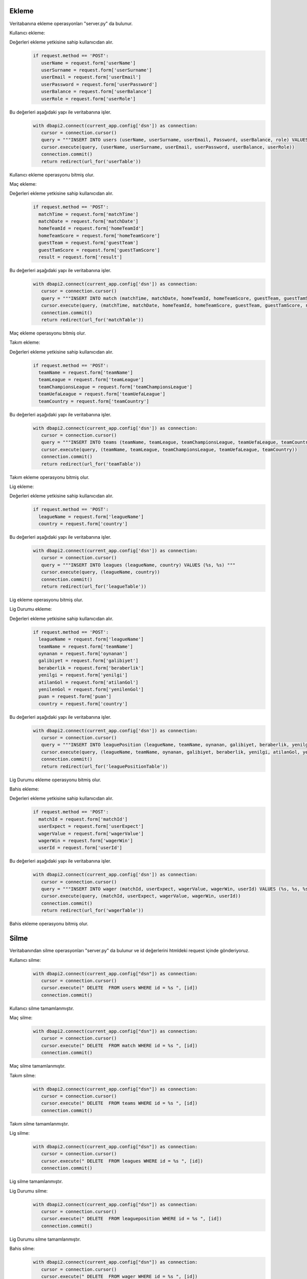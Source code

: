 Ekleme
^^^^^^

Veritabanına ekleme operasyonları "server.py" da bulunur.

Kullanıcı ekleme:

Değerleri ekleme yetkisine sahip kullanıcıdan alır.
   .. code-block:: python

      if request.method == 'POST':
         userName = request.form['userName']
         userSurname = request.form['userSurname']
         userEmail = request.form['userEmail']
         userPassword = request.form['userPassword']
         userBalance = request.form['userBalance']
         userRole = request.form['userRole']

Bu değerleri aşağıdaki yapı ile veritabanına işler.
   .. code-block:: python

      with dbapi2.connect(current_app.config['dsn']) as connection:
         cursor = connection.cursor()
         query = """INSERT INTO users (userName, userSurname, userEmail, Password, userBalance, role) VALUES (%s, %s, %s, %s, %s, %s) """
         cursor.execute(query, (userName, userSurname, userEmail, userPassword, userBalance, userRole))
         connection.commit()
         return redirect(url_for('userTable'))

Kullanıcı ekleme operasyonu bitmiş olur.

Maç ekleme:

Değerleri ekleme yetkisine sahip kullanıcıdan alır.
   .. code-block:: python

      if request.method == 'POST':
        matchTime = request.form['matchTime']
        matchDate = request.form['matchDate']
        homeTeamId = request.form['homeTeamId']
        homeTeamScore = request.form['homeTeamScore']
        guestTeam = request.form['guestTeam']
        guestTamScore = request.form['guestTamScore']
        result = request.form['result']

Bu değerleri aşağıdaki yapı ile veritabanına işler.
   .. code-block:: python

      with dbapi2.connect(current_app.config['dsn']) as connection:
         cursor = connection.cursor()
         query = """INSERT INTO match (matchTime, matchDate, homeTeamId, homeTeamScore, guestTeam, guestTamScore, result) VALUES (%s, %s, %s, %s, %s, %s, %s) """
         cursor.execute(query, (matchTime, matchDate, homeTeamId, homeTeamScore, guestTeam, guestTamScore, result))
         connection.commit()
         return redirect(url_for('matchTable'))

Maç ekleme operasyonu bitmiş olur.

Takım ekleme:

Değerleri ekleme yetkisine sahip kullanıcıdan alır.
   .. code-block:: python

      if request.method == 'POST':
        teamName = request.form['teamName']
        teamLeague = request.form['teamLeague']
        teamChampionsLeague = request.form['teamChampionsLeague']
        teamUefaLeague = request.form['teamUefaLeague']
        teamCountry = request.form['teamCountry']

Bu değerleri aşağıdaki yapı ile veritabanına işler.
   .. code-block:: python

      with dbapi2.connect(current_app.config['dsn']) as connection:
         cursor = connection.cursor()
         query = """INSERT INTO teams (teamName, teamLeague, teamChampionsLeague, teamUefaLeague, teamCountry) VALUES (%s, %s, %s, %s, %s) """
         cursor.execute(query, (teamName, teamLeague, teamChampionsLeague, teamUefaLeague, teamCountry))
         connection.commit()
         return redirect(url_for('teamTable'))

Takım ekleme operasyonu bitmiş olur.

Lig ekleme:

Değerleri ekleme yetkisine sahip kullanıcıdan alır.
   .. code-block:: python

      if request.method == 'POST':
        leagueName = request.form['leagueName']
        country = request.form['country']

Bu değerleri aşağıdaki yapı ile veritabanına işler.
   .. code-block:: python

      with dbapi2.connect(current_app.config['dsn']) as connection:
         cursor = connection.cursor()
         query = """INSERT INTO leagues (leagueName, country) VALUES (%s, %s) """
         cursor.execute(query, (leagueName, country))
         connection.commit()
         return redirect(url_for('leagueTable'))

Lig ekleme operasyonu bitmiş olur.

Lig Durumu ekleme:

Değerleri ekleme yetkisine sahip kullanıcıdan alır.
   .. code-block:: python

      if request.method == 'POST':
        leagueName = request.form['leagueName']
        teamName = request.form['teamName']
        oynanan = request.form['oynanan']
        galibiyet = request.form['galibiyet']
        beraberlik = request.form['beraberlik']
        yenilgi = request.form['yenilgi']
        atilanGol = request.form['atilanGol']
        yenilenGol = request.form['yenilenGol']
        puan = request.form['puan']
        country = request.form['country']

Bu değerleri aşağıdaki yapı ile veritabanına işler.
   .. code-block:: python

      with dbapi2.connect(current_app.config['dsn']) as connection:
         cursor = connection.cursor()
         query = """INSERT INTO leaguePosition (leagueName, teamName, oynanan, galibiyet, beraberlik, yenilgi, atilanGol, yenilenGol, puan, country) VALUES (%s, %s, %s, %s, %s, %s, %s, %s, %s, %s) """
         cursor.execute(query, (leagueName, teamName, oynanan, galibiyet, beraberlik, yenilgi, atilanGol, yenilenGol, puan, country))
         connection.commit()
         return redirect(url_for('leaguePositionTable'))

Lig Durumu ekleme operasyonu bitmiş olur.

Bahis ekleme:

Değerleri ekleme yetkisine sahip kullanıcıdan alır.
   .. code-block:: python

      if request.method == 'POST':
        matchId = request.form['matchId']
        userExpect = request.form['userExpect']
        wagerValue = request.form['wagerValue']
        wagerWin = request.form['wagerWin']
        userId = request.form['userId']

Bu değerleri aşağıdaki yapı ile veritabanına işler.
   .. code-block:: python

      with dbapi2.connect(current_app.config['dsn']) as connection:
         cursor = connection.cursor()
         query = """INSERT INTO wager (matchId, userExpect, wagerValue, wagerWin, userId) VALUES (%s, %s, %s, %s, %s) """
         cursor.execute(query, (matchId, userExpect, wagerValue, wagerWin, userId))
         connection.commit()
         return redirect(url_for('wagerTable'))

Bahis ekleme operasyonu bitmiş olur.

Silme
^^^^^
Veritabanından silme operasyonları "server.py" da bulunur ve id değerlerini htmldeki request içinde gönderiyoruz.

Kullanıcı silme:
   .. code-block:: python

      with dbapi2.connect(current_app.config["dsn"]) as connection:
         cursor = connection.cursor()
         cursor.execute(" DELETE  FROM users WHERE id = %s ", [id])
         connection.commit()

Kullanıcı silme tamamlanmıştır.

Maç silme:
   .. code-block:: python

      with dbapi2.connect(current_app.config["dsn"]) as connection:
         cursor = connection.cursor()
         cursor.execute(" DELETE  FROM match WHERE id = %s ", [id])
         connection.commit()

Maç silme tamamlanmıştır.


Takım silme:
   .. code-block:: python

      with dbapi2.connect(current_app.config["dsn"]) as connection:
         cursor = connection.cursor()
         cursor.execute(" DELETE  FROM teams WHERE id = %s ", [id])
         connection.commit()

Takım silme tamamlanmıştır.


Lig silme:
   .. code-block:: python

      with dbapi2.connect(current_app.config["dsn"]) as connection:
         cursor = connection.cursor()
         cursor.execute(" DELETE  FROM leagues WHERE id = %s ", [id])
         connection.commit()

Lig silme tamamlanmıştır.

Lig Durumu silme:
   .. code-block:: python

      with dbapi2.connect(current_app.config["dsn"]) as connection:
         cursor = connection.cursor()
         cursor.execute(" DELETE  FROM leagueposition WHERE id = %s ", [id])
         connection.commit()

Lig Durumu silme tamamlanmıştır.


Bahis silme:
   .. code-block:: python

      with dbapi2.connect(current_app.config["dsn"]) as connection:
         cursor = connection.cursor()
         cursor.execute(" DELETE  FROM wager WHERE id = %s ", [id])
         connection.commit()

Bahis silme tamamlanmıştır.

Güncelleme
^^^^^^^^^^

Veritabanında güncelleme operasyonları "server.py" da bulunur ve id değerlerini htmldeki request içinde gönderiyoruz.

Kullanıcı güncelleme:

Değerleri güncelleme yetkisine sahip kullanıcıdan alır.
   .. code-block:: python

      if request.method =='POST':
        userName = request.form['userName']
        userSurname = request.form['userSurname']
        userEmail = request.form['userEmail']
        password = request.form['password']
        userBalance = request.form['userBalance']
        role = request.form['role']

Bu değerleri aşağıdaki yapı ile veritabanına işler.
   .. code-block:: python

      with dbapi2.connect(current_app.config['dsn']) as connection:
         cursor = connection.cursor()
         query = """ UPDATE users  SET userName=%s, userSurname=%s, userEmail=%s, password=%s, userBalance=%s, role=%s WHERE (id =%s)"""
         cursor.execute(query, (userName, userSurname, userEmail, password, userBalance, role, id))
         connection.commit()
         return redirect(url_for('userTable'))

Maç güncelleme:

Değerleri güncelleme yetkisine sahip kullanıcıdan alır.
   .. code-block:: python

      if request.method =='POST':
        matchTime = request.form['matchTime']
        matchDate = request.form['matchDate']
        hometeamid = request.form['hometeamid']
        hometeamScore = request.form['hometeamScore']
        guestteam = request.form['guestteam']
        guesttamscore = request.form['guesttamscore']
        result = request.form['result']

Bu değerleri aşağıdaki yapı ile veritabanına işler.
   .. code-block:: python

      with dbapi2.connect(current_app.config['dsn']) as connection:
         cursor = connection.cursor()
         query = """ UPDATE match  SET matchTime=%s, matchDate=%s, hometeamid=%s, hometeamScore=%s, guestteam=%s, guesttamscore=%s, result=%s WHERE (id =%s)"""
         cursor.execute(query, (matchTime, matchDate, hometeamid, hometeamScore, guestteam, guesttamscore, result, id))
         connection.commit()
         return redirect(url_for('matchTable'))

Takım güncelleme:

Değerleri güncelleme yetkisine sahip kullanıcıdan alır.
   .. code-block:: python

      if request.method =='POST':
        teamName = request.form['teamName']
        teamleague = request.form['teamleague']
        teamchampionsleague = request.form['teamchampionsleague']
        teamuefaleague = request.form['teamuefaleague']
        teamcountry = request.form['teamcountry']

Bu değerleri aşağıdaki yapı ile veritabanına işler.
   .. code-block:: python

      with dbapi2.connect(current_app.config['dsn']) as connection:
         cursor = connection.cursor()
         query = """ UPDATE teams  SET teamName=%s, teamleague=%s, teamchampionsleague=%s, teamuefaleague=%s, teamcountry=%s WHERE (id =%s)"""
         cursor.execute(query, (teamName, teamleague, teamchampionsleague, teamuefaleague, teamcountry, id))
         connection.commit()
         return redirect(url_for('teamTable'))

Lig güncelleme:

Değerleri güncelleme yetkisine sahip kullanıcıdan alır.
   .. code-block:: python

      if request.method =='POST':
        leagueName = request.form['leagueName']

        country = request.form['country']

Bu değerleri aşağıdaki yapı ile veritabanına işler.
   .. code-block:: python

      with dbapi2.connect(current_app.config['dsn']) as connection:
         cursor = connection.cursor()
         query = """ UPDATE leagues  SET leagueName=%s, country=%s WHERE (id =%s)"""
         cursor.execute(query, (leagueName, country, id))
         connection.commit()
         return redirect(url_for('leagueTable'))

Lig Durumu güncelleme:

Değerleri güncelleme yetkisine sahip kullanıcıdan alır.
   .. code-block:: python

      if request.method == 'POST':
        leagueName = request.form['leagueName']
        teamName = request.form['teamName']
        oynanan = request.form['oynanan']
        galibiyet = request.form['galibiyet']
        beraberlik = request.form['beraberlik']
        yenilgi = request.form['yenilgi']
        atilanGol = request.form['atilanGol']
        yenilenGol = request.form['yenilenGol']
        puan = request.form['puan']
        country = request.form['country']

Bu değerleri aşağıdaki yapı ile veritabanına işler.
   .. code-block:: python

      with dbapi2.connect(current_app.config['dsn']) as connection:
         cursor = connection.cursor()

         query = """INSERT INTO leaguePosition (leagueName, teamName, oynanan, galibiyet, beraberlik, yenilgi, atilanGol, yenilenGol, puan, country) VALUES (%s, %s, %s, %s, %s, %s, %s, %s, %s, %s) """

         cursor.execute(query, (leagueName, teamName, oynanan, galibiyet, beraberlik, yenilgi, atilanGol, yenilenGol, puan, country))

         connection.commit()

         return redirect(url_for('leaguePositionTable'))

Bahis güncelleme:

Değerleri güncelleme yetkisine sahip kullanıcıdan alır.
   .. code-block:: python

      if request.method =='POST':
        matchId = request.form['matchId']

        userExpect = request.form['userExpect']

        wagerValue = request.form['wagerValue']

        wagerWin = request.form['wagerWin']

        userId = request.form['userId']

Bu değerleri aşağıdaki yapı ile veritabanına işler.
   .. code-block:: python

      with dbapi2.connect(current_app.config['dsn']) as connection:
         cursor = connection.cursor()
         query = """ UPDATE wager  SET matchId=%s,userExpect=%s, wagerValue=%s, wagerWin=%s, userId=%s WHERE (id =%s)"""

         cursor.execute(query, (matchId,userExpect, wagerValue, wagerWin, userId, id))

         connection.commit()

         return redirect(url_for('wagerTable'))
